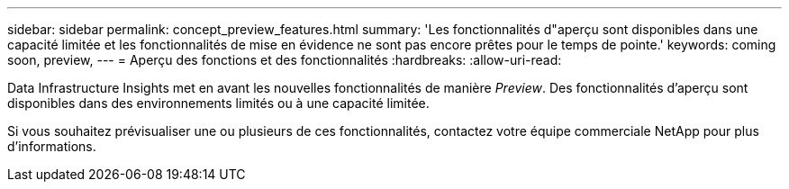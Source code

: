 ---
sidebar: sidebar 
permalink: concept_preview_features.html 
summary: 'Les fonctionnalités d"aperçu sont disponibles dans une capacité limitée et les fonctionnalités de mise en évidence ne sont pas encore prêtes pour le temps de pointe.' 
keywords: coming soon, preview, 
---
= Aperçu des fonctions et des fonctionnalités
:hardbreaks:
:allow-uri-read: 


[role="lead"]
Data Infrastructure Insights met en avant les nouvelles fonctionnalités de manière _Preview_. Des fonctionnalités d'aperçu sont disponibles dans des environnements limités ou à une capacité limitée.

Si vous souhaitez prévisualiser une ou plusieurs de ces fonctionnalités, contactez votre équipe commerciale NetApp pour plus d'informations.
